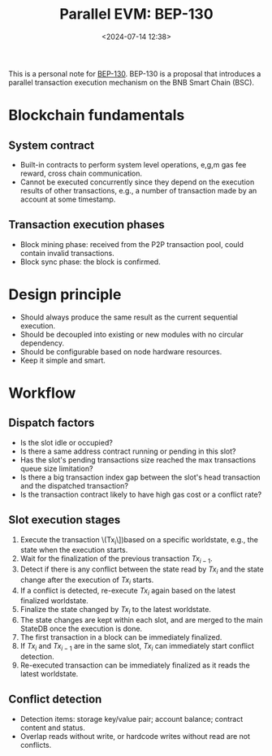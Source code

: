 #+title: Parallel EVM: BEP-130
#+date: <2024-07-14 12:38>
#+description:  This is a personal note for [[https://github.com/bnb-chain/BEPs/blob/master/BEPs/BEP130.md][BEP-130]]
#+filetags: evm parallel-evm bnb

This is a personal note for [[https://github.com/bnb-chain/BEPs/blob/master/BEPs/BEP130.md][BEP-130]].
BEP-130 is a proposal that introduces a parallel transaction execution mechanism on the BNB Smart Chain (BSC).

* Blockchain fundamentals
** System contract
- Built-in contracts to perform system level operations, e,g,m gas fee reward, cross chain communication.
- Cannot be executed concurrently since they depend on the execution results of other transactions, e.g., a number of transaction made by an account at some timestamp.

** Transaction execution phases
- Block mining phase: received from the P2P transaction pool, could contain invalid transactions.
- Block sync phase: the block is confirmed.

* Design principle
- Should always produce the same result as the current sequential execution.
- Should be decoupled into existing or new modules with no circular dependency.
- Should be configurable based on node hardware resources.
- Keep it simple and smart.

* Workflow
** Dispatch factors
- Is the slot idle or occupied?
- Is there a same address contract running or pending in this slot?
- Has the slot's pending transactions size reached the max transactions queue size limitation?
- Is there a big transaction index gap between the slot's head transaction and the dispatched transaction?
- Is the transaction contract likely to have high gas cost or a conflict rate?

** Slot execution stages
1. Execute the transaction \(Tx_i\])based on a specific worldstate, e.g., the state when the execution starts.
2. Wait for the finalization of the previous transaction \(Tx_{i-1}\).
3. Detect if there is any conflict between the state read by \(Tx_i\) and the state change after the execution of \(Tx_i\) starts.
4. If a conflict is detected, re-execute \(Tx_{i}\) again based on the latest finalized worldstate.
5. Finalize the state changed by \(Tx_i\) to the latest worldstate.
6. The state changes are kept within each slot, and are merged to the main StateDB once the execution is done.
7. The first transaction in a block can be immediately finalized.
8. If \(Tx_i\) and \(Tx_{i-1}\) are in the same slot, \(Tx_i\) can immediately start conflict detection.
9. Re-executed transaction can be immediately finalized as it reads the latest worldstate.

** Conflict detection
- Detection items: storage key/value pair; account balance; contract content and status.
- Overlap reads without write, or hardcode writes without read are not conflicts.
